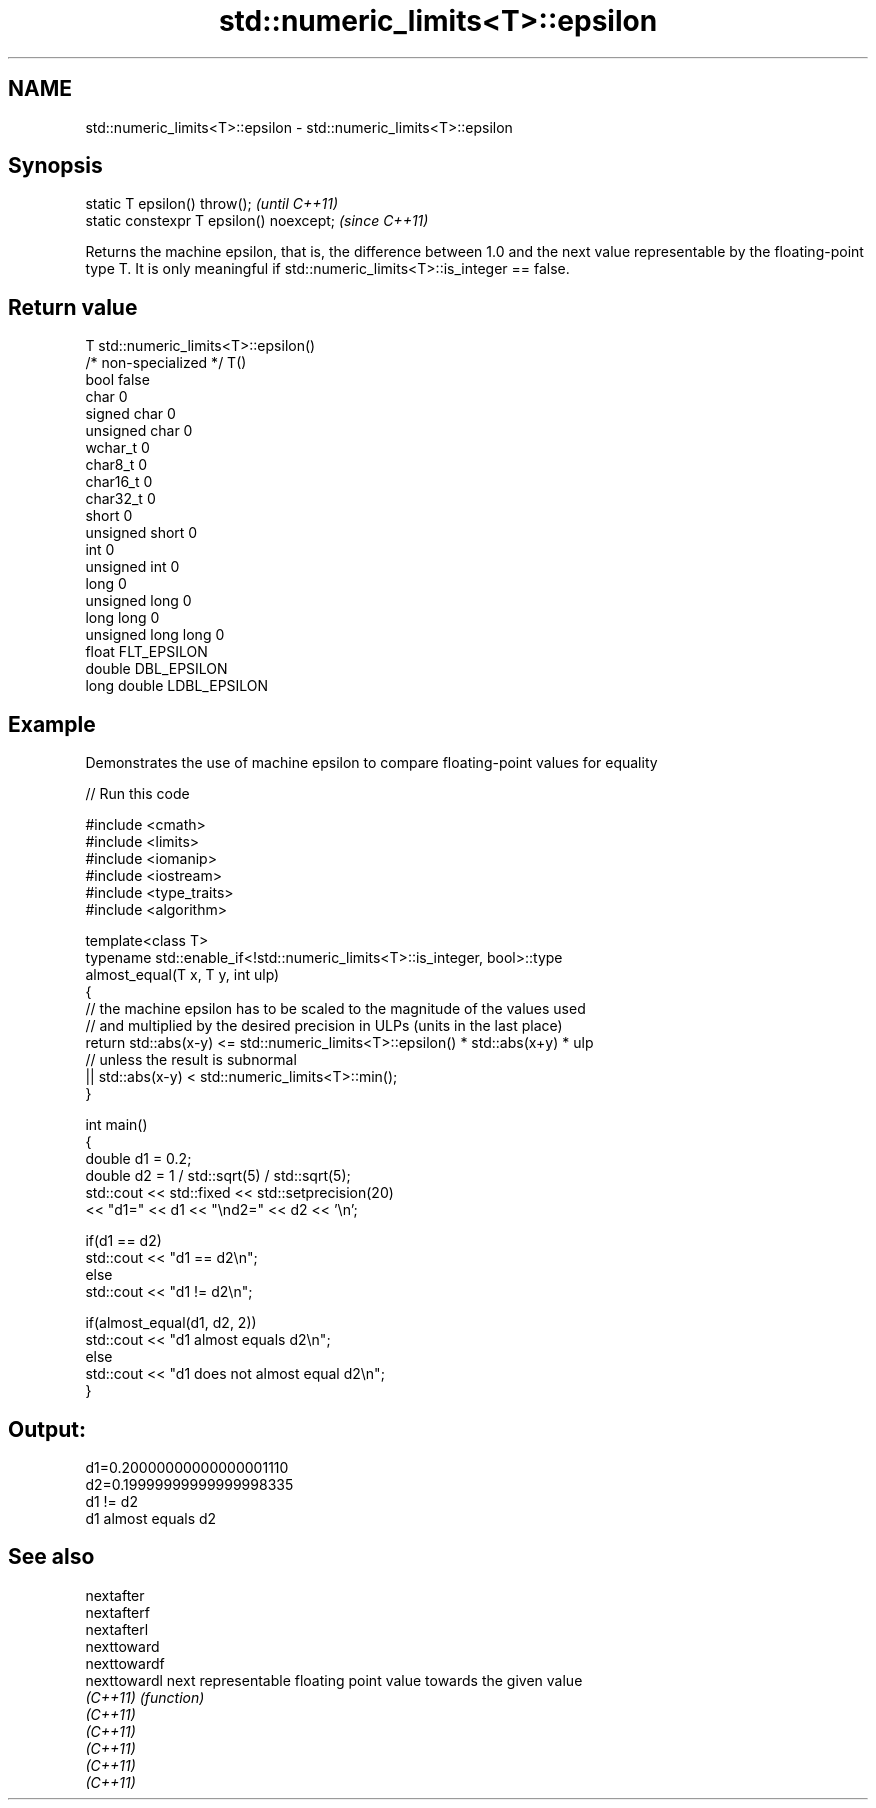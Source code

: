 .TH std::numeric_limits<T>::epsilon 3 "2020.03.24" "http://cppreference.com" "C++ Standard Libary"
.SH NAME
std::numeric_limits<T>::epsilon \- std::numeric_limits<T>::epsilon

.SH Synopsis
   static T epsilon() throw();             \fI(until C++11)\fP
   static constexpr T epsilon() noexcept;  \fI(since C++11)\fP

   Returns the machine epsilon, that is, the difference between 1.0 and the next value representable by the floating-point type T. It is only meaningful if std::numeric_limits<T>::is_integer == false.

.SH Return value

   T                     std::numeric_limits<T>::epsilon()
   /* non-specialized */ T()
   bool                  false
   char                  0
   signed char           0
   unsigned char         0
   wchar_t               0
   char8_t               0
   char16_t              0
   char32_t              0
   short                 0
   unsigned short        0
   int                   0
   unsigned int          0
   long                  0
   unsigned long         0
   long long             0
   unsigned long long    0
   float                 FLT_EPSILON
   double                DBL_EPSILON
   long double           LDBL_EPSILON

.SH Example

   Demonstrates the use of machine epsilon to compare floating-point values for equality

   
// Run this code

 #include <cmath>
 #include <limits>
 #include <iomanip>
 #include <iostream>
 #include <type_traits>
 #include <algorithm>

 template<class T>
 typename std::enable_if<!std::numeric_limits<T>::is_integer, bool>::type
     almost_equal(T x, T y, int ulp)
 {
     // the machine epsilon has to be scaled to the magnitude of the values used
     // and multiplied by the desired precision in ULPs (units in the last place)
     return std::abs(x-y) <= std::numeric_limits<T>::epsilon() * std::abs(x+y) * ulp
         // unless the result is subnormal
         || std::abs(x-y) < std::numeric_limits<T>::min();
 }

 int main()
 {
     double d1 = 0.2;
     double d2 = 1 / std::sqrt(5) / std::sqrt(5);
     std::cout << std::fixed << std::setprecision(20)
         << "d1=" << d1 << "\\nd2=" << d2 << '\\n';

     if(d1 == d2)
         std::cout << "d1 == d2\\n";
     else
         std::cout << "d1 != d2\\n";

     if(almost_equal(d1, d2, 2))
         std::cout << "d1 almost equals d2\\n";
     else
         std::cout << "d1 does not almost equal d2\\n";
 }

.SH Output:

 d1=0.20000000000000001110
 d2=0.19999999999999998335
 d1 != d2
 d1 almost equals d2

.SH See also

   nextafter
   nextafterf
   nextafterl
   nexttoward
   nexttowardf
   nexttowardl next representable floating point value towards the given value
   \fI(C++11)\fP     \fI(function)\fP
   \fI(C++11)\fP
   \fI(C++11)\fP
   \fI(C++11)\fP
   \fI(C++11)\fP
   \fI(C++11)\fP
